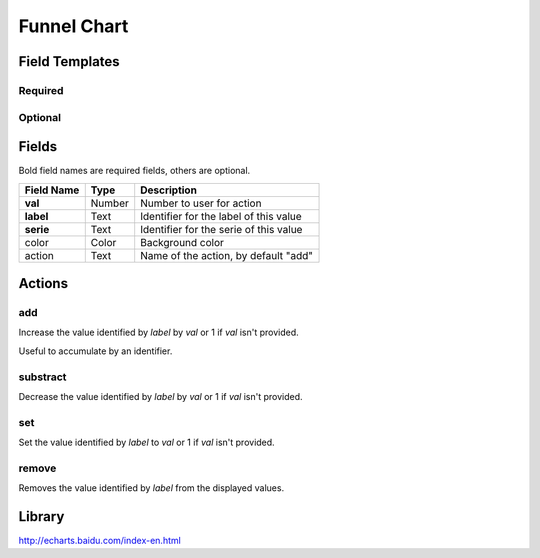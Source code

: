 .. _echarts-funnel-widget:

Funnel Chart
============

.. figure:: ../../img/echarts-funnel.gif
   :align: center

Field Templates
---------------

Required
........

.. figure:: ../../img/echarts-funnel-fields-required.png
   :align: center

Optional
........

.. figure:: ../../img/echarts-funnel-fields-optional.png
   :align: center

Fields
------

Bold field names are required fields, others are optional.

.. table::

   ==========  ======    ======================================
   Field Name  Type      Description
   ==========  ======    ======================================
   **val**     Number    Number to user for action
   **label**   Text      Identifier for the label of this value
   **serie**   Text      Identifier for the serie of this value
   color       Color     Background color
   action      Text      Name of the action, by default "add"
   ==========  ======    ======================================

Actions
-------

add
...

Increase the value identified by *label* by *val* or 1 if *val* isn't provided.

Useful to accumulate by an identifier.

substract
.........

Decrease the value identified by *label* by *val* or 1 if *val* isn't provided.

set
...

Set the value identified by *label* to *val* or 1 if *val* isn't provided.

remove
......

Removes the value identified by *label* from the displayed values.

Library
-------

http://echarts.baidu.com/index-en.html

